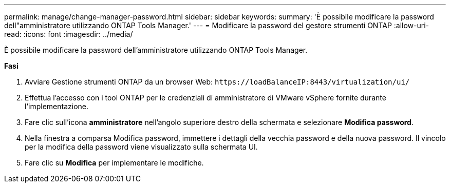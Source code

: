 ---
permalink: manage/change-manager-password.html 
sidebar: sidebar 
keywords:  
summary: 'È possibile modificare la password dell"amministratore utilizzando ONTAP Tools Manager.' 
---
= Modificare la password del gestore strumenti ONTAP
:allow-uri-read: 
:icons: font
:imagesdir: ../media/


[role="lead"]
È possibile modificare la password dell'amministratore utilizzando ONTAP Tools Manager.

*Fasi*

. Avviare Gestione strumenti ONTAP da un browser Web: `\https://loadBalanceIP:8443/virtualization/ui/`
. Effettua l'accesso con i tool ONTAP per le credenziali di amministratore di VMware vSphere fornite durante l'implementazione.
. Fare clic sull'icona *amministratore* nell'angolo superiore destro della schermata e selezionare *Modifica password*.
. Nella finestra a comparsa Modifica password, immettere i dettagli della vecchia password e della nuova password. Il vincolo per la modifica della password viene visualizzato sulla schermata UI.
. Fare clic su *Modifica* per implementare le modifiche.

